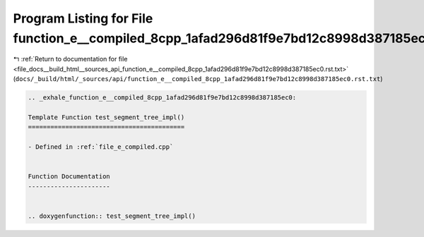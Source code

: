 
.. _program_listing_file_docs__build_html__sources_api_function_e__compiled_8cpp_1afad296d81f9e7bd12c8998d387185ec0.rst.txt:

Program Listing for File function_e__compiled_8cpp_1afad296d81f9e7bd12c8998d387185ec0.rst.txt
=============================================================================================

|exhale_lsh| :ref:`Return to documentation for file <file_docs__build_html__sources_api_function_e__compiled_8cpp_1afad296d81f9e7bd12c8998d387185ec0.rst.txt>` (``docs/_build/html/_sources/api/function_e__compiled_8cpp_1afad296d81f9e7bd12c8998d387185ec0.rst.txt``)

.. |exhale_lsh| unicode:: U+021B0 .. UPWARDS ARROW WITH TIP LEFTWARDS

.. code-block:: cpp

   .. _exhale_function_e__compiled_8cpp_1afad296d81f9e7bd12c8998d387185ec0:
   
   Template Function test_segment_tree_impl()
   ==========================================
   
   - Defined in :ref:`file_e_compiled.cpp`
   
   
   Function Documentation
   ----------------------
   
   
   .. doxygenfunction:: test_segment_tree_impl()
